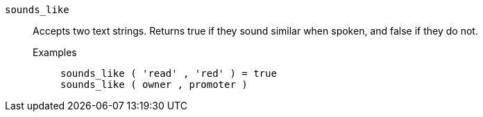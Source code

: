 [#sounds_like]
`sounds_like`::
Accepts two text strings. Returns true if they sound similar when spoken, and false if they do not.
Examples;;
+
----
sounds_like ( 'read' , 'red' ) = true
sounds_like ( owner , promoter )
----